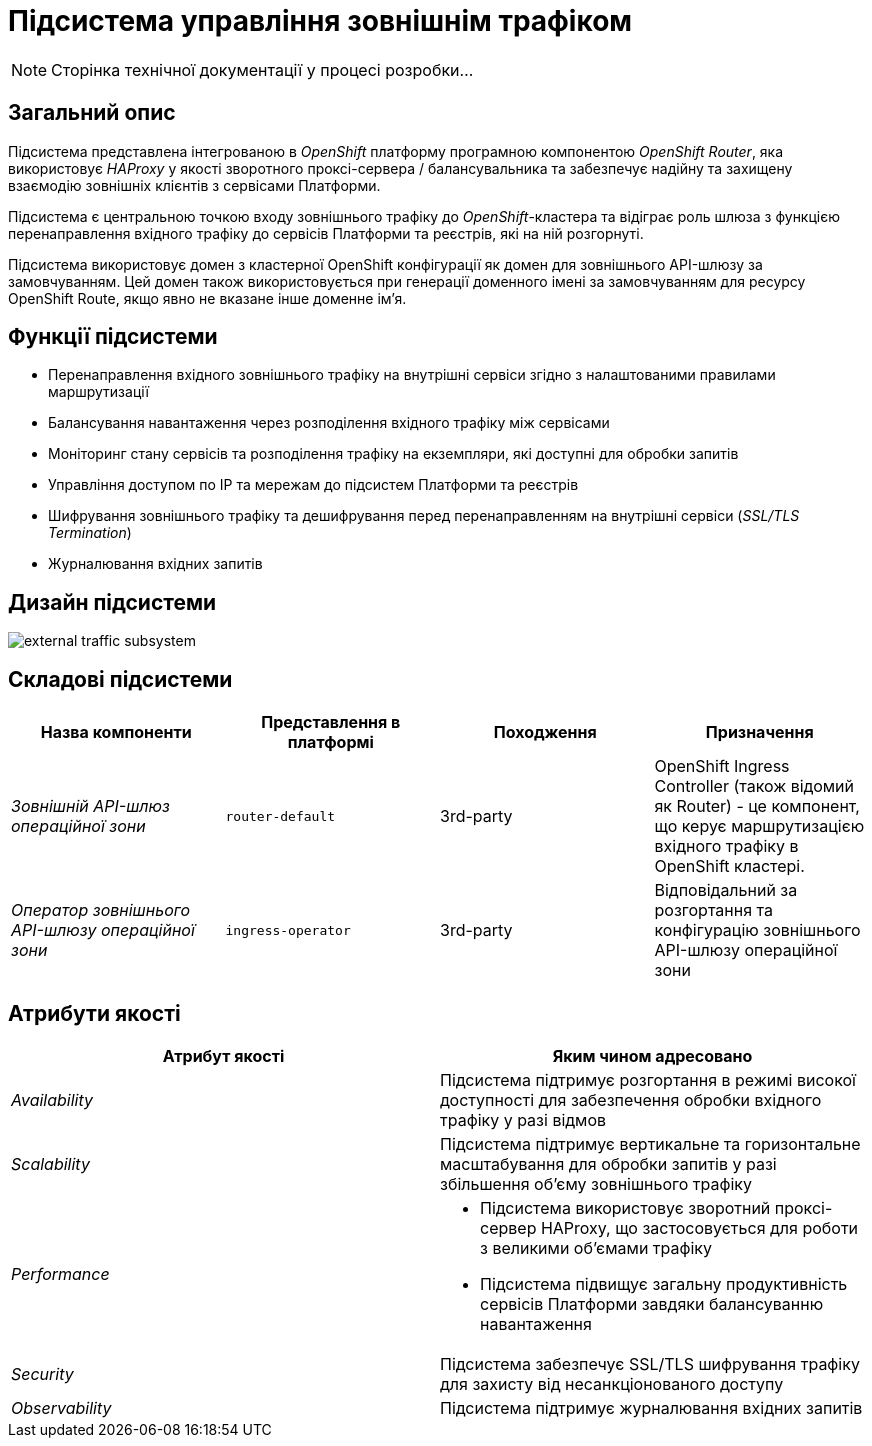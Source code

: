 = Підсистема управління зовнішнім трафіком

[NOTE]
--
Сторінка технічної документації у процесі розробки...
--

== Загальний опис

Підсистема представлена інтегрованою в _OpenShift_ платформу програмною компонентою _OpenShift Router_, яка використовує _HAProxy_ у якості зворотного проксі-сервера / балансувальника та забезпечує надійну та захищену взаємодію зовнішніх клієнтів з сервісами Платформи.

Підсистема є центральною точкою входу зовнішнього трафіку до _OpenShift_-кластера та відіграє роль шлюза з функцією перенаправлення вхідного трафіку до сервісів Платформи та реєстрів, які на ній розгорнуті.

Підсистема використовує домен з кластерної OpenShift конфігурації як домен для зовнішнього API-шлюзу за замовчуванням.
Цей домен також використовується при генерації доменного імені за замовчуванням для ресурсу OpenShift Route, якщо явно не вказане інше доменне ім'я.

== Функції підсистеми

* Перенаправлення вхідного зовнішнього трафіку на внутрішні сервіси згідно з налаштованими правилами маршрутизації
* Балансування навантаження через розподілення вхідного трафіку між сервісами
* Моніторинг стану сервісів та розподілення трафіку на екземпляри, які доступні для обробки запитів
* Управління доступом по IP та мережам до підсистем Платформи та реєстрів
* Шифрування зовнішнього трафіку та дешифрування перед перенаправленням на внутрішні сервіси (_SSL/TLS Termination_)
* Журналювання вхідних запитів

== Дизайн підсистеми

image::architecture/platform/operational/external-traffic-management/external-traffic-subsystem.svg[]

== Складові підсистеми

|===
|Назва компоненти|Представлення в платформі|Походження|Призначення

|_Зовнішній API-шлюз операційної зони_
|`router-default`
|3rd-party
|OpenShift Ingress Controller (також відомий як Router) - це компонент, що керує маршрутизацією вхідного трафіку в OpenShift кластері.

|_Оператор зовнішнього API-шлюзу операційної зони_
|`ingress-operator`
|3rd-party
|Відповідальний за розгортання та конфігурацію зовнішнього API-шлюзу операційної зони
|===

== Атрибути якості

|===
|Атрибут якості|Яким чином адресовано

|_Availability_
|Підсистема підтримує розгортання в режимі високої доступності для забезпечення обробки вхідного трафіку у разі відмов

|_Scalability_
|Підсистема підтримує вертикальне та горизонтальне масштабування для обробки запитів у разі збільшення об'єму зовнішнього трафіку

|_Performance_
a|
* Підсистема використовує зворотний проксі-сервер HAProxy, що застосовується для роботи з великими об'ємами трафіку
* Підсистема підвищує загальну продуктивність сервісів Платформи завдяки балансуванню навантаження

|_Security_
|Підсистема забезпечує SSL/TLS шифрування трафіку для захисту від несанкціонованого доступу

|_Observability_
|Підсистема підтримує журналювання вхідних запитів

|===
